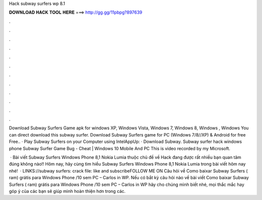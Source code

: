 Hack subway surfers wp 8.1



𝐃𝐎𝐖𝐍𝐋𝐎𝐀𝐃 𝐇𝐀𝐂𝐊 𝐓𝐎𝐎𝐋 𝐇𝐄𝐑𝐄 ===> http://gg.gg/11pbpg?897639



.



.



.



.



.



.



.



.



.



.



.



.

Download Subway Surfers Game apk for windows XP, Windows Vista, Windows 7, Windows 8, Windows , Windows You can direct download this subway surfer. Download Subway Surfers game for PC (Windows 7/8//XP) & Android for free Free.. · Play Subway Surfers on your Computer using IntelAppUp: · Download Subway. Subway surfer hack windows phone Subway Surfer Game Bug - Cheat | Windows 10 Mobile And PC This is video recorded by my Microsoft.

 · Bài viết Subway Surfers Windows Phone 8,1 Nokia Lumia thuộc chủ đề về Hack đang được rất nhiều bạn quan tâm đúng không nào!! Hôm nay, hãy cùng  tìm hiểu Subway Surfers Windows Phone 8,1 Nokia Lumia trong bài viết hôm nay nhé!  · LINKS://subway surfers: crack file: like and subscribeFOLLOW ME ON  Câu hỏi về Como baixar Subway Surfers ( ram) grátis para Windows Phone /10 sem PC – Carlos in WP. Nếu có bắt kỳ câu hỏi nào về bài viết Como baixar Subway Surfers ( ram) grátis para Windows Phone /10 sem PC – Carlos in WP hãy cho chúng mình biết nhé, mọi thắc mắc hay góp ý của các bạn sẽ giúp mình hoàn thiện hơn trong các.
